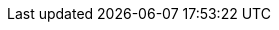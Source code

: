 ifeval::["{lang}" == "fr"]
[frame="none", cols="<25a,<75a"]
|===

|
*Ingénieur Développement* +
Auchan, France (Retail) +
12/1998 - 04/2001 +
Via Wyniwyg
|
* Traitements batch de migration de données
* Optimisation de code
* Developement d'interfaces utilisateur
* Maintenance applicative, hotfixing, déploiement

*Environnement technique* : AIX, Oracle, BEA Tuxedo, Windows, PowerBuilder, C/Pro*C
|===
endif::[]

ifeval::["{lang}" == "en"]
[frame="none", cols="<25a,<75a"]
|===

|
*Software Engineer* +
Auchan, France (Retail) +
12/1998 - 04/2001 +
Through Wyniwyg
|
* Data migration batch software development
* Code optimization
* User interfaces development
* Application management, hotfixing, deployment

*Technical environment* : AIX, Oracle, BEA Tuxedo, Windows, PowerBuilder, C/Pro*C
|===
endif::[]